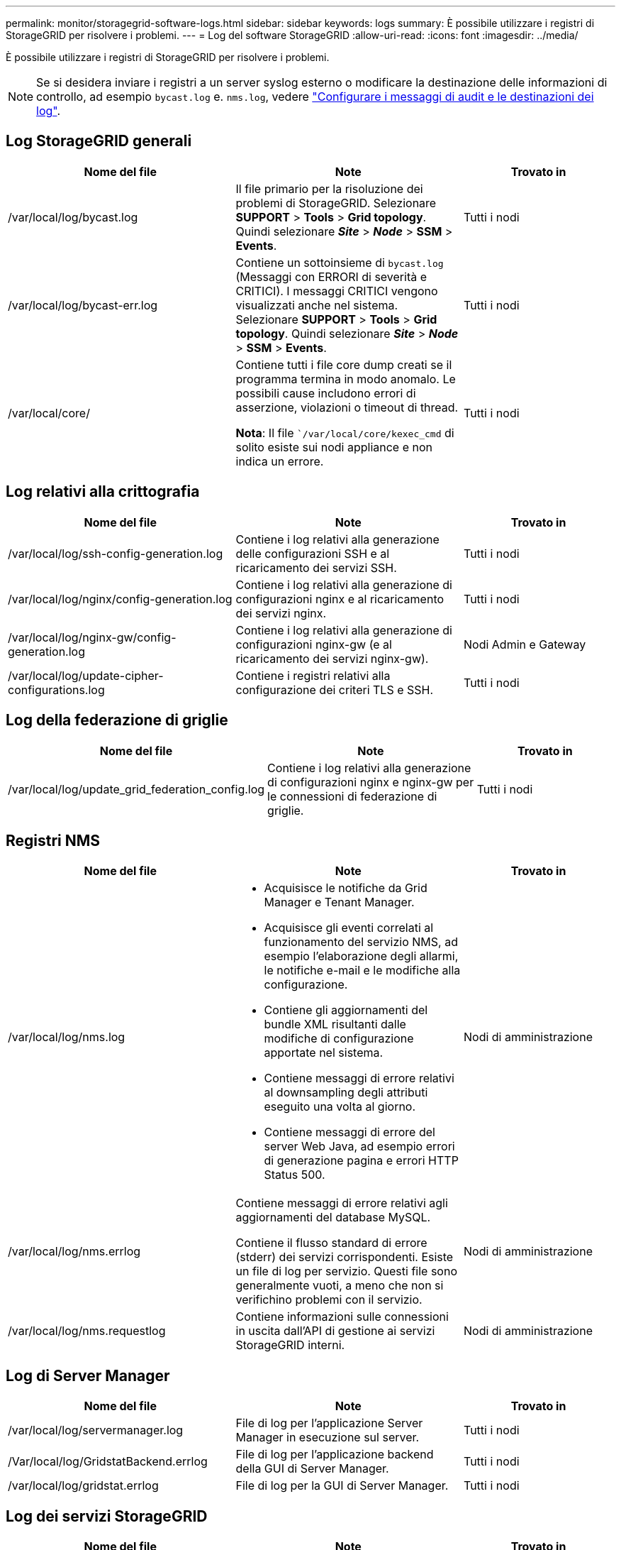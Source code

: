 ---
permalink: monitor/storagegrid-software-logs.html 
sidebar: sidebar 
keywords: logs 
summary: È possibile utilizzare i registri di StorageGRID per risolvere i problemi. 
---
= Log del software StorageGRID
:allow-uri-read: 
:icons: font
:imagesdir: ../media/


[role="lead"]
È possibile utilizzare i registri di StorageGRID per risolvere i problemi.


NOTE: Se si desidera inviare i registri a un server syslog esterno o modificare la destinazione delle informazioni di controllo, ad esempio `bycast.log` e. `nms.log`, vedere link:../monitor/configure-audit-messages.html#["Configurare i messaggi di audit e le destinazioni dei log"].



== Log StorageGRID generali

[cols="3a,3a,2a"]
|===
| Nome del file | Note | Trovato in 


| /var/local/log/bycast.log  a| 
Il file primario per la risoluzione dei problemi di StorageGRID. Selezionare *SUPPORT* > *Tools* > *Grid topology*. Quindi selezionare *_Site_* > *_Node_* > *SSM* > *Events*.
 a| 
Tutti i nodi



| /var/local/log/bycast-err.log  a| 
Contiene un sottoinsieme di `bycast.log` (Messaggi con ERRORI di severità e CRITICI). I messaggi CRITICI vengono visualizzati anche nel sistema. Selezionare *SUPPORT* > *Tools* > *Grid topology*. Quindi selezionare *_Site_* > *_Node_* > *SSM* > *Events*.
 a| 
Tutti i nodi



| /var/local/core/  a| 
Contiene tutti i file core dump creati se il programma termina in modo anomalo. Le possibili cause includono errori di asserzione, violazioni o timeout di thread.

*Nota*: Il file ``/var/local/core/kexec_cmd` di solito esiste sui nodi appliance e non indica un errore.
 a| 
Tutti i nodi

|===


== Log relativi alla crittografia

[cols="3a,3a,2a"]
|===
| Nome del file | Note | Trovato in 


| /var/local/log/ssh-config-generation.log  a| 
Contiene i log relativi alla generazione delle configurazioni SSH e al ricaricamento dei servizi SSH.
 a| 
Tutti i nodi



| /var/local/log/nginx/config-generation.log  a| 
Contiene i log relativi alla generazione di configurazioni nginx e al ricaricamento dei servizi nginx.
 a| 
Tutti i nodi



| /var/local/log/nginx-gw/config-generation.log  a| 
Contiene i log relativi alla generazione di configurazioni nginx-gw (e al ricaricamento dei servizi nginx-gw).
 a| 
Nodi Admin e Gateway



| /var/local/log/update-cipher-configurations.log  a| 
Contiene i registri relativi alla configurazione dei criteri TLS e SSH.
 a| 
Tutti i nodi

|===


== Log della federazione di griglie

[cols="3a,3a,2a"]
|===
| Nome del file | Note | Trovato in 


| /var/local/log/update_grid_federation_config.log  a| 
Contiene i log relativi alla generazione di configurazioni nginx e nginx-gw per le connessioni di federazione di griglie.
 a| 
Tutti i nodi

|===


== Registri NMS

[cols="3a,3a,2a"]
|===
| Nome del file | Note | Trovato in 


| /var/local/log/nms.log  a| 
* Acquisisce le notifiche da Grid Manager e Tenant Manager.
* Acquisisce gli eventi correlati al funzionamento del servizio NMS, ad esempio l'elaborazione degli allarmi, le notifiche e-mail e le modifiche alla configurazione.
* Contiene gli aggiornamenti del bundle XML risultanti dalle modifiche di configurazione apportate nel sistema.
* Contiene messaggi di errore relativi al downsampling degli attributi eseguito una volta al giorno.
* Contiene messaggi di errore del server Web Java, ad esempio errori di generazione pagina e errori HTTP Status 500.

 a| 
Nodi di amministrazione



| /var/local/log/nms.errlog  a| 
Contiene messaggi di errore relativi agli aggiornamenti del database MySQL.

Contiene il flusso standard di errore (stderr) dei servizi corrispondenti. Esiste un file di log per servizio. Questi file sono generalmente vuoti, a meno che non si verifichino problemi con il servizio.
 a| 
Nodi di amministrazione



| /var/local/log/nms.requestlog  a| 
Contiene informazioni sulle connessioni in uscita dall'API di gestione ai servizi StorageGRID interni.
 a| 
Nodi di amministrazione

|===


== Log di Server Manager

[cols="3a,3a,2a"]
|===
| Nome del file | Note | Trovato in 


| /var/local/log/servermanager.log  a| 
File di log per l'applicazione Server Manager in esecuzione sul server.
 a| 
Tutti i nodi



| /Var/local/log/GridstatBackend.errlog  a| 
File di log per l'applicazione backend della GUI di Server Manager.
 a| 
Tutti i nodi



| /var/local/log/gridstat.errlog  a| 
File di log per la GUI di Server Manager.
 a| 
Tutti i nodi

|===


== Log dei servizi StorageGRID

[cols="3a,3a,2a"]
|===
| Nome del file | Note | Trovato in 


| /var/local/log/acct.errlog  a| 
 a| 
Nodi di storage che eseguono il servizio ADC



| /var/local/log/adc.errlog  a| 
Contiene il flusso standard di errore (stderr) dei servizi corrispondenti. Esiste un file di log per servizio. Questi file sono generalmente vuoti, a meno che non si verifichino problemi con il servizio.
 a| 
Nodi di storage che eseguono il servizio ADC



| /var/local/log/ams.errlog  a| 
 a| 
Nodi di amministrazione



| /var/local/log/arc.errlog  a| 
 a| 
Nodi di archiviazione



| /var/local/log/cassandra/system.log  a| 
Informazioni per l'archivio di metadati (database Cassandra) che possono essere utilizzate se si verificano problemi durante l'aggiunta di nuovi nodi di storage o se l'attività di riparazione nodetool si blocca.
 a| 
Nodi di storage



| /var/local/log/cassandra-reaper.log  a| 
Informazioni per il servizio Cassandra Reaper, che esegue la riparazione dei dati nel database Cassandra.
 a| 
Nodi di storage



| /var/local/log/cassandra-reaper.errlog  a| 
Informazioni sugli errori per il servizio Cassandra Reaper.
 a| 
Nodi di storage



| /var/local/log/chunk.errlog  a| 
 a| 
Nodi di storage



| /var/local/log/cmn.errlog  a| 
 a| 
Nodi di amministrazione



| /var/local/log/cms.errlog  a| 
Questo file di log potrebbe essere presente sui sistemi che sono stati aggiornati da una versione precedente di StorageGRID. Contiene informazioni legacy.
 a| 
Nodi di storage



| /var/local/log/cts.errlog  a| 
Questo file di log viene creato solo se il tipo di destinazione è *Cloud Tiering - Simple Storage Service (S3).*
 a| 
Nodi di archiviazione



| /var/local/log/dds.errlog  a| 
 a| 
Nodi di storage



| /var/local/log/dmv.errlog  a| 
 a| 
Nodi di storage



| /var/local/log/dynip*  a| 
Contiene i registri relativi al servizio di dinip, che monitora la griglia per rilevare le modifiche dell'IP dinamico e aggiorna la configurazione locale.
 a| 
Tutti i nodi



| /var/local/log/grafana.log  a| 
Log associato al servizio Grafana, utilizzato per la visualizzazione delle metriche in Grid Manager.
 a| 
Nodi di amministrazione



| /var/local/log/hagroups.log  a| 
Log associato ai gruppi ad alta disponibilità.
 a| 
Nodi di amministrazione e nodi gateway



| /var/local/log/hagroups_events.log  a| 
Tiene traccia delle modifiche di stato, come la transizione da BACKUP a MASTER o FAULT.
 a| 
Nodi di amministrazione e nodi gateway



| /var/local/log/idnt.errlog  a| 
 a| 
Nodi di storage che eseguono il servizio ADC



| /var/local/log/jaeger.log  a| 
Log associato al servizio jaeger, utilizzato per la raccolta delle tracce.
 a| 
Tutti i nodi



| /var/local/log/kstn.errlog  a| 
 a| 
Nodi di storage che eseguono il servizio ADC



| /var/local/log/lambda*  a| 
Contiene i registri per il servizio S3 Select.
 a| 
Nodi Admin e Gateway

Solo alcuni nodi Admin e Gateway contengono questo log. Vedere link:../admin/manage-s3-select-for-tenant-accounts.html["S3 selezionare requisiti e limitazioni per i nodi Admin e Gateway"].



| /var/local/log/ldr.errlog  a| 
 a| 
Nodi di storage



| /var/local/log/miscd/*.log  a| 
Contiene i log per il servizio MISCd (Information Service Control Daemon), che fornisce un'interfaccia per eseguire query e gestire servizi su altri nodi e per gestire le configurazioni ambientali sul nodo, ad esempio per eseguire query sullo stato dei servizi in esecuzione su altri nodi.
 a| 
Tutti i nodi



| /var/local/log/nginx/*.log  a| 
Contiene i log per il servizio nginx, che funge da meccanismo di autenticazione e comunicazione sicura per diversi servizi grid (come Prometheus e Dynip) per poter comunicare con servizi su altri nodi tramite API HTTPS.
 a| 
Tutti i nodi



| /var/local/log/nginx-gw/*.log  a| 
Contiene i log generali relativi al servizio nginx-gw, inclusi i log degli errori e i log per le porte amministrative limitate sui nodi di amministrazione.
 a| 
Nodi di amministrazione e nodi gateway



| /var/local/log/nginx-gw/cgr-access.log.gz  a| 
Contiene log di accesso relativi al traffico di replica cross-grid.
 a| 
Nodi di amministrazione, nodi gateway o entrambi, in base alla configurazione della federazione di griglie.  Trovato solo nella griglia di destinazione per la replica cross-grid.



| /var/local/log/nginx-gw/endpoint-access.log.gz  a| 
Contiene i log di accesso per il servizio Load Balancer, che fornisce il bilanciamento del carico del traffico S3 e Swift dai client ai nodi di storage.
 a| 
Nodi di amministrazione e nodi gateway



| /var/local/log/persistence*  a| 
Contiene i log per il servizio di persistenza, che gestisce i file sul disco root che devono persistere durante un riavvio.
 a| 
Tutti i nodi



| /var/local/log/prometheus.log  a| 
Per tutti i nodi, contiene il log del servizio dell'esportatore di nodi e il log del servizio di metriche dell'esportatore.

Per i nodi di amministrazione, contiene anche i registri per i servizi Prometheus e Alert Manager.
 a| 
Tutti i nodi



| /var/local/log/raft.log  a| 
Contiene l'output della libreria utilizzata dal servizio RSM per il protocollo Raft.
 a| 
Nodi storage con servizio RSM



| /var/local/log/rms.errlog  a| 
Contiene i registri per il servizio RSM (Replicated state Machine Service), utilizzato per i servizi della piattaforma S3.
 a| 
Nodi storage con servizio RSM



| /var/local/log/ssm.errlog  a| 
 a| 
Tutti i nodi



| /var/local/log/update-s3vs-domains.log  a| 
Contiene i registri relativi all'elaborazione degli aggiornamenti per la configurazione dei nomi di dominio host virtuali S3.vedere le istruzioni per l'implementazione delle applicazioni client S3.
 a| 
Nodi Admin e Gateway



| /var/local/log/update-snmp-firewall.*  a| 
Contiene i registri relativi alle porte firewall gestite per SNMP.
 a| 
Tutti i nodi



| /var/local/log/update-sysl.log  a| 
Contiene i registri relativi alle modifiche apportate alla configurazione syslog del sistema.
 a| 
Tutti i nodi



| /var/local/log/update-traffic-classes.log  a| 
Contiene i registri relativi alle modifiche apportate alla configurazione dei classificatori del traffico.
 a| 
Nodi Admin e Gateway



| /var/local/log/update-utcn.log  a| 
Contiene i registri relativi alla modalità di rete client non attendibile su questo nodo.
 a| 
Tutti i nodi

|===
.Informazioni correlate
link:about-bycast-log.html["A proposito di bycast.log"]

link:../s3/index.html["UTILIZZARE L'API REST S3"]
